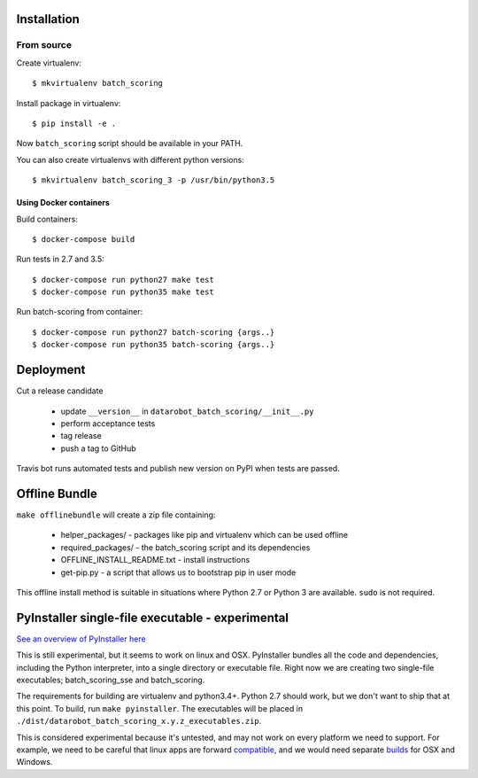 Installation
------------

From source
^^^^^^^^^^^

Create virtualenv::

    $ mkvirtualenv batch_scoring

Install package in virtualenv::

    $ pip install -e .

Now ``batch_scoring`` script should be available in your PATH.

You can also create virtualenvs with different python versions::

    $ mkvirtualenv batch_scoring_3 -p /usr/bin/python3.5

Using Docker containers
~~~~~~~~~~~~~~~~~~~~~~~

Build containers::

    $ docker-compose build

Run tests in 2.7 and 3.5::

    $ docker-compose run python27 make test
    $ docker-compose run python35 make test

Run batch-scoring from container::

    $ docker-compose run python27 batch-scoring {args..}
    $ docker-compose run python35 batch-scoring {args..}

Deployment
----------

Cut a release candidate

  - update ``__version__`` in ``datarobot_batch_scoring/__init__.py``
  - perform acceptance tests
  - tag release
  - push a tag to GitHub

Travis bot runs automated tests and publish new version on PyPI when
tests are passed.


Offline Bundle
--------------

``make offlinebundle`` will create a zip file containing:

  - helper_packages/ - packages like pip and virtualenv which can be used offline
  - required_packages/ - the batch_scoring script and its dependencies
  - OFFLINE_INSTALL_README.txt - install instructions 
  - get-pip.py - a script that allows us to bootstrap pip in user mode

This offline install method is suitable in situations where Python 2.7 or Python 3 
are available. ``sudo`` is not required.


PyInstaller single-file executable - experimental
-------------------------------------------------

`See an overview of PyInstaller here <http://pyinstaller.readthedocs.io/en/stable/operating-mode.html>`_

This is still experimental, but it seems to work on linux and OSX. PyInstaller bundles
all the code and dependencies, including the Python interpreter, into a single
directory or executable file. Right now we are creating two single-file
executables; batch_scoring_sse and batch_scoring.

The requirements for building are virtualenv and python3.4+. Python 2.7 
should work, but we don't want to ship that at this point. 
To build, run ``make pyinstaller``. The executables will be placed in 
``./dist/datarobot_batch_scoring_x.y.z_executables.zip``.

This is considered experimental because it's untested, and may not work on every platform
we need to support. For example, we need to be careful that linux apps are
forward compatible_, and we would need separate builds_ for OSX and Windows.

.. _compatible: http://pyinstaller.readthedocs.io/en/stable/usage.html#making-linux-apps-forward-compatible
.. _builds: http://pyinstaller.readthedocs.io/en/stable/usage.html#supporting-multiple-operating-systems
